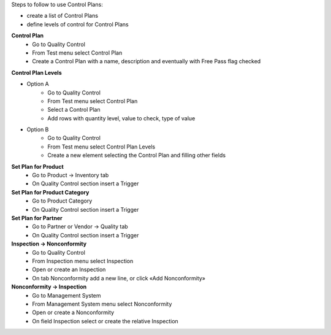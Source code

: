 Steps to follow to use Control Plans:

- create a list of Control Plans
- define levels of control for Control Plans

**Control Plan**
    * Go to Quality Control
    * From Test menu select Control Plan
    * Create a Control Plan with a name, description and eventually with Free Pass flag checked

**Control Plan Levels**

- Option A
    * Go to Quality Control
    * From Test menu select Control Plan
    * Select a Control Plan
    * Add rows with quantity level, value to check, type of value

- Option B
    * Go to Quality Control
    * From Test menu select Control Plan Levels
    * Create a new element selecting the Control Plan and filling other fields

**Set Plan for Product**
    * Go to Product → Inventory tab
    * On Quality Control section insert a Trigger

**Set Plan for Product Category**
    * Go to Product Category
    * On Quality Control section insert a Trigger

**Set Plan for Partner**
    * Go to Partner or Vendor → Quality tab
    * On Quality Control section insert a Trigger

**Inspection → Nonconformity**
    * Go to Quality Control
    * From Inspection menu select Inspection
    * Open or create an Inspection
    * On tab Nonconformity add a new line, or click «Add Nonconformity»

**Nonconformity → Inspection**
    * Go to Management System
    * From Management System menu select Nonconformity
    * Open or create a Nonconformity
    * On field Inspection select or create the relative Inspection
